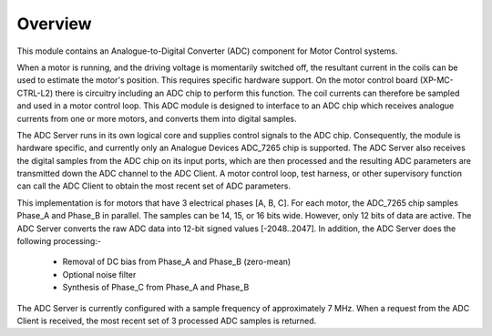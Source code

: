 ﻿Overview
========

This module contains an Analogue-to-Digital Converter (ADC) component for Motor Control systems.

When a motor is running, and the driving voltage is momentarily switched off, the resultant current in the coils can be used to estimate the motor's position. This requires specific hardware support. On the motor control board (XP-MC-CTRL-L2) there is circuitry including an ADC chip to perform this function. The coil currents can therefore be sampled and used in a motor control loop. This ADC module is designed to interface to an ADC chip which receives analogue currents from one or more motors, and converts them into digital samples. 

The ADC Server runs in its own logical core and supplies control signals to the ADC chip. Consequently, the module is hardware specific, and currently only an Analogue Devices ADC_7265 chip is supported. The ADC Server also receives the digital samples from the ADC chip on its input ports, which are then processed and the resulting ADC parameters are transmitted down the ADC channel to the ADC Client. A motor control loop, test harness, or other supervisory function can call the ADC Client to obtain the most recent set of ADC parameters.

This implementation is for motors that have 3 electrical phases [A, B, C]. For each motor, the ADC_7265 chip samples Phase_A and Phase_B in parallel. The samples can be 14, 15, or 16 bits wide. However, only 12 bits of data are active. The ADC Server converts the raw ADC data into 12-bit signed values [-2048..2047]. In addition, the ADC Server does the following processing:-

   * Removal of DC bias from Phase_A and Phase_B (zero-mean)
   * Optional noise filter
   * Synthesis of Phase_C from Phase_A and Phase_B
 
The ADC Server is currently configured with a sample frequency of approximately 7 MHz. When a request from the ADC Client is received, the most recent set of 3 processed ADC samples is returned.
